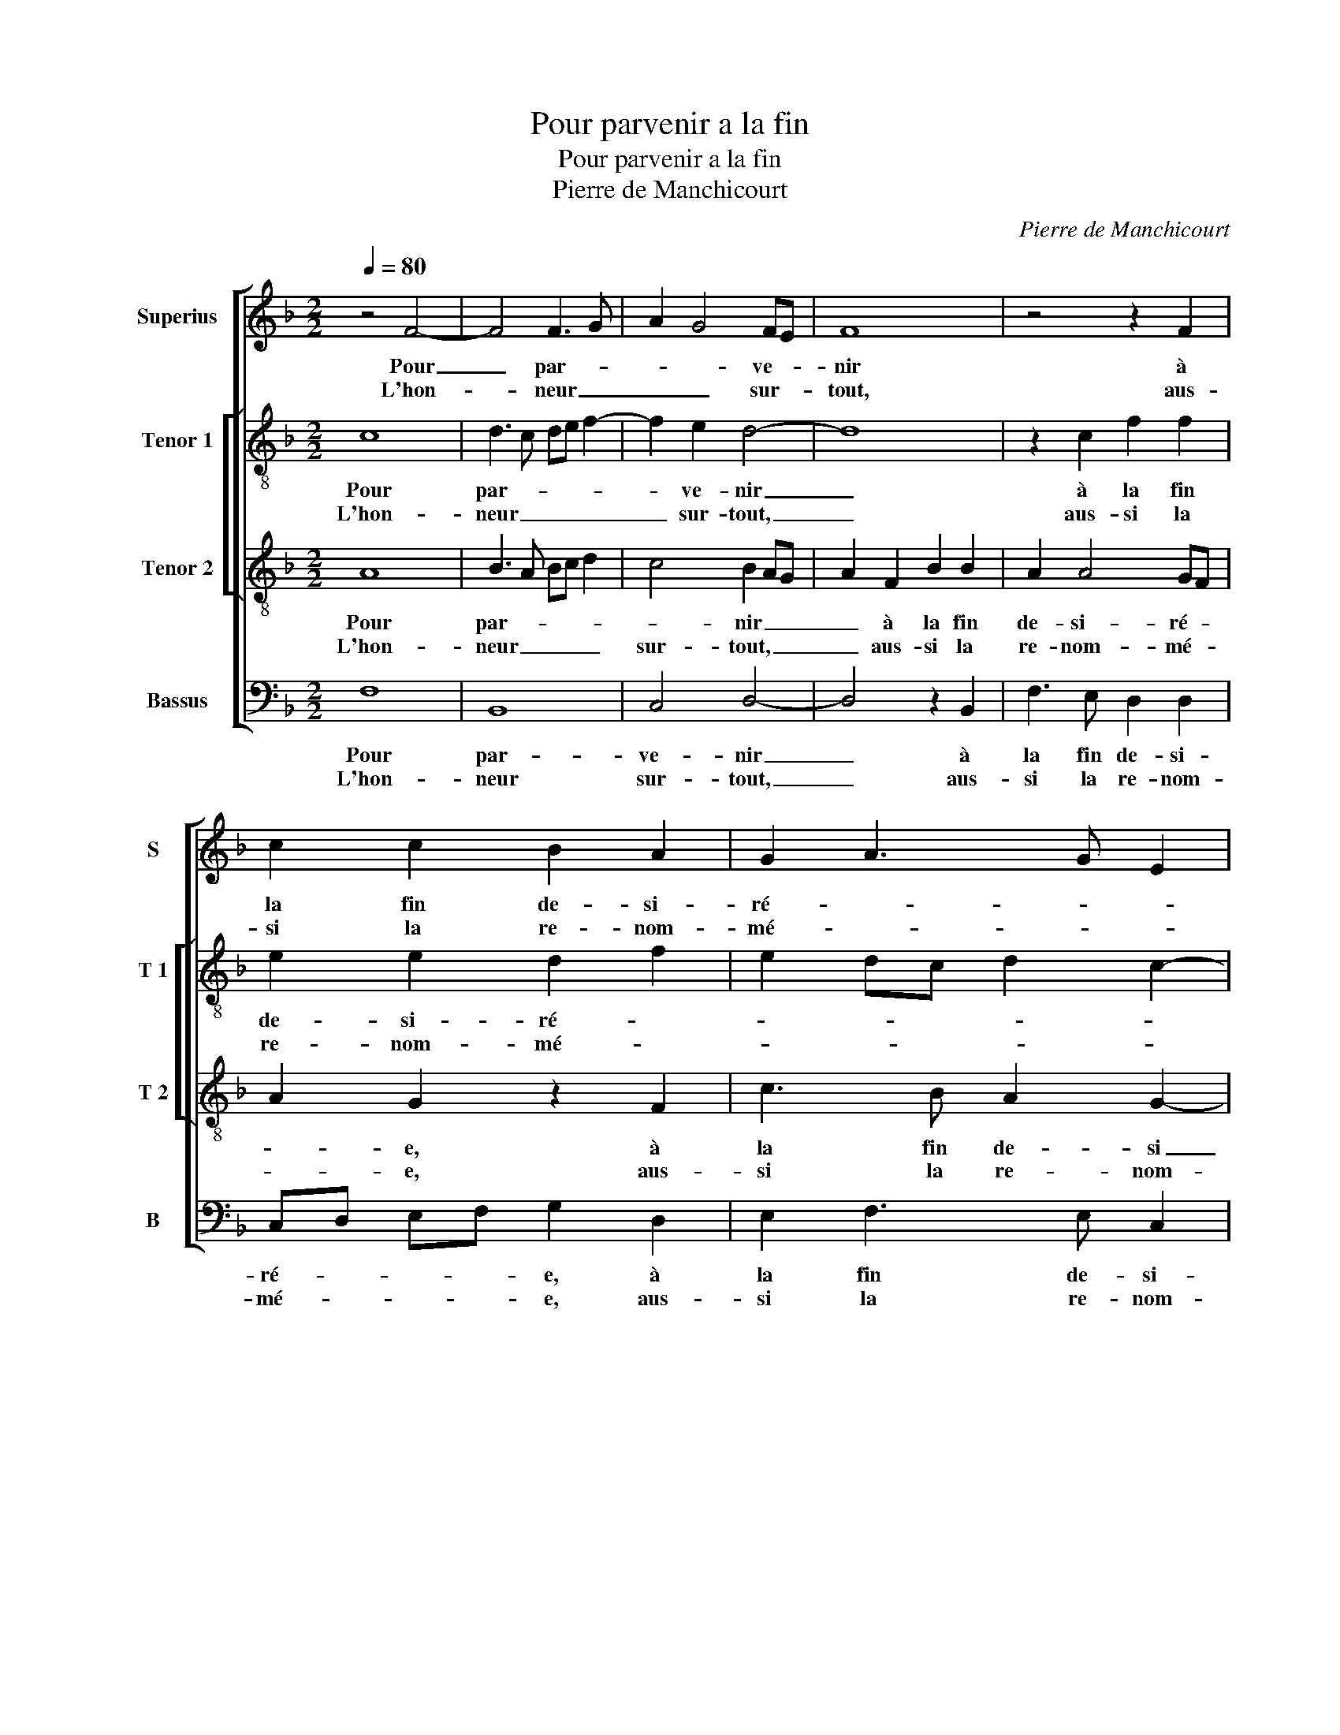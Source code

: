 X:1
T:Pour parvenir a la fin
T:Pour parvenir a la fin
T:Pierre de Manchicourt
C:Pierre de Manchicourt
%%score [ 1 [ 2 3 ] 4 ]
L:1/8
Q:1/4=80
M:2/2
K:F
V:1 treble nm="Superius" snm="S"
V:2 treble-8 nm="Tenor 1" snm="T 1"
V:3 treble-8 nm="Tenor 2" snm="T 2"
V:4 bass nm="Bassus" snm="B"
V:1
 z4 F4- | F4 F3 G | A2 G4 FE | F8 | z4 z2 F2 | c2 c2 B2 A2 | G2 A3 G E2 | F4 E4 | z2 c2 c2 c2 | %9
w: Pour|_ par- *|* * ve- *|nir|à|la fin de- si-|ré- * * *|* e,|on peult trou-|
w: L'hon-|* neur _|_ _ sur- *|tout,|aus-|si la re- nom-|mé- * * *|* e,|il fault gar-|
 A2 A2 F2 A2 | G2 F2 EF GA | G2 F4 E2 |1 F4 z4 ::2 F8 || z2 F2 B4- | B2 A2 G4 | F2 A4 GF | %17
w: ver quel- que ho-|nes- te moi- * * *||en,|1.(bien.)|Tou- chant|_ mon cueur,|_ _ _ _|
w: der de ce qu'on|ay- me bien, _ _ _|_ _ _||2.se,||||
 E2 E2 F2 E2 | D2 C2 D4 | C2 c2 d2 c2 | B2 A3 G/F/ G2 | A2 A2 B4 | B4 A4- | A4 z2 A2 | %24
w: * il se- ra|tous- jours _|tien, il se- ra|tous- jours _ _ _|tien, en te|pri- ant|_ d'ex-|
w: |||||||
 A2 F2 G2 A2- | A2 B4 A2 | G4 E4 | z2 G2 A2 B2 | c2 F2 A2 c2 | B2 A4 G2 | F4 E2 G2- | GF F4 E2 | %32
w: cu- ser ma sim-|* ples- *|* se,|ser- van- te|suis à ta haul-|te no- *||* * bles- *|
w: ||||||||
 F4 z4 | z2 G2 A2 B2 | c2 F2 A2 c2 | B2 A4 G2 | F4 E2 G2- |1 GF F4 E2 :|2 GF F4 E2 || F8 |] %40
w: se,|ser- van- te|suis à ta haul-|te no- bles-|||(bles)- * * *|se.|
w: ||||||||
V:2
 c8 | d3 c de f2- | f2 e2 d4- | d8 | z2 c2 f2 f2 | e2 e2 d2 f2 | e2 dc d2 c2- | c2 B2 c2 e2 | %8
w: Pour|par- * * * *|* ve- nir|_|à la fin|de- si- ré- *||* * e, on|
w: L'hon-|neur _ _ _ _|_ sur- tout,|_|aus- si la|re- nom- mé- *||* * e, il|
 e2 e2 c4 | z2 f2 f2 f2 | d2 d2 c2 B2 |"^b" e2 d2 c4 |1 c4 z4 ::2 z2 c2 d2 c2 || d4 B2 G2 | %15
w: peult trou- ver,-|on peult trou-|ver quel- que ho-|nes- te moi-|en,|Tou- chant mon|cueur, tou- chant|
w: fault gar- der|de ce qu'on|ay- me bien, _|_ _ _||||
 c2 f4 e2 | d2 c4 B2 | c2 c2 d2 c2 | B2 A4 G2 | A2 e2 d2 e2 | f4 d2 e2 | f2 f2 f4 | g4 f2 ed | %23
w: mon cueur,- tou-|chant mon- *|cueur, il se- ra|tous- * jours|tien, il se- ra|tous- * jours|tien, en te|pri- ant _ _|
w: ||||||||
 e2 e2 e2 c2 | f4 e2 c2 | f2 ed e2 f2 | d2 G4 A2 | B2 c3 A d2 | c4 z2 c2 | d2 e2 f2 e2 | %30
w: _ d'ex- cu- ser|ma sim- ples-||se, ser- van-|* * * te|suis, se-|van- te suis à|
w: |||||||
 d2 B2 c2 B2 |"^b" e2 d2 c2 G2 | A2 B2 c2 e2 | f2 ed c2 d2 | c4 z2 c2 | d2 e2 f2 e2 | %36
w: ta haul- te no-|bles- * * *|se, ser- van- *|* * * * te|suis à|ta haul- te no-|
w: ||||||
 d2 B2 c2 B2 |1"^b" e2 d2 c4 :|2"^b" e2 d2 c4 || A8 |] %40
w: bles- * * *|* * se|(bles)- * *|se.|
w: ||||
V:3
 A8 | B3 A Bc d2 | c4 B2 AG | A2 F2 B2 B2 | A2 A4 GF | A2 G2 z2 F2 | c3 B A2 G2- | G2 F2 G2 c2 | %8
w: Pour|par- * * * *|* nir _ _|_ à la fin|de- si- ré- *|* e, à|la fin de- si|_ ré- e, on|
w: L'hon-|neur _ _ _ _|sur- tout, _ _|_ aus- si la|re- nom- mé- *|* e, aus-|si la re- nom-|* mé- e, il|
 c2 c2 AG AB | c2 A2 B2 A2 | B3 A G4 | B2 A2 G4 |1 F4 z4 ::2 z2 F2 B2 A2 || G2 F4 E2 | F2 F2 c3 B | %16
w: peult trou- ver, _ _ _|_ quel- que ho-|nest- * *|* te moi-|en,|Tou- chant mon|cueur, tou- chant|mon cueur, _ _|
w: fault gar- der _ _ _|_ de ce qu'on|ay- * me|bien, _ _|_||||
 A4 F4 | G2 G2 A2 G2 | F2 E4 D2 | E3 A B2 c2 | d3 c B4 | A2 c2 d4 | d6 cB | c2 c2 cB AG | %24
w: _ il|se- ra tous- jours|tien, il se-|ra _ _ tous-|jours _ _|tien, en te|pri _ _|ant d'ex- cu- * * *|
w: ||||||||
 A2 B4 A2 | d3 c B2 c2- | c2 B2 c4 | z4 z2 F2 | A3 B c2 F2 | B2 c2 B4 | A2 GF A2 G2 | B2 A2 G4 | %32
w: ser ma sim-|ples- * * *|* * se,|ser-|van- te suis, ser-|van- te suis|à ta _ haul- te|no- bles- se,|
w: ||||||||
 z2 F2 G2 A2 | B4 A2 F2 | A3 B c2 F2 | B2 c2 B4 | A2 GF A2 G2 |1 B2 A2 G4 :|2 B2 A2 G4 || F8 |] %40
w: ser- van- *|te suis, ser-|van- * * te|suis à ta|haul- * * te no-|bles- * se,|(bles)- * *|se.|
w: ||||||||
V:4
 F,8 | B,,8 | C,4 D,4- | D,4 z2 B,,2 | F,3 E, D,2 D,2 | C,D, E,F, G,2 D,2 | E,2 F,3 E, C,2 | %7
w: Pour|par-|ve- nir|_ à|la fin de- si-|ré- * * * e, à|la fin de- si-|
w: L'hon-|neur|sur- tout,|_ aus-|si la re- nom-|mé- * * * e, aus-|si la re- nom-|
 D,4 C,4- | C,4 z2 F,2 | F,2 F,2 D,2 D,2 |"^b" B,,2 B,,2 C,2 E,2- | E,2 F,2 C,4 |1 F,,4 z4 ::2 %13
w: ré- e,|_ on|peult trou- ver quel-|que hon- nes- *|* te moi-|en,|
w: mé- e,|_ il|fault gar- der de|ce qu'on ay- *|* * me|_|
 F,,4 z2 F,,2 || B,,3 A,, G,,4 | F,,4 z2 C,2 | F,3 E, D,4 | C,2 C,2 F,2 C,2 | D,2 A,,2 B,,4 | %19
w: 1.bien, tou-|chant _ mon|cueur, tou-|chant _ mon|cueur, il se- ra|tous- * jours|
w: 2.se, *||||||
 A,,4 z4 | z2 D,2 G,2 G,2 | F,2 F,2 B,4 | G,4 A,4- | A,4 z2 F,2 | F,2 D,2 E,2 F,2 | D,2 G,4 F,2 | %26
w: tien,|en te pri-|ant, en te|pri- ant|_ d'ex-|cu- ser ma sim-|ples- * *|
w: |||||||
 G,4 C,2 C,2 | D,2 E,2 F,2 B,,2 | F,6 A,2 | G,2 C,2 D,2 E,2 | F,2 E,D, C,2 _E,2- | %31
w: * se, ser-|van- * * te|suis, à|ta haul- te no-|bles _ _ _ _|
w: |||||
 E,2 F,2 C,2 E,2 | D,4 C,2 C,2 | D,2 E,2 F,2 B,,2 | F,6 A,2 | G,2 C,2 D,2 E,2 | %36
w: _ _ _ _|* se, ser-|van- te suis à|ta haul-|te no- bles- *|
w: |||||
 F,2 E,D, C,2 E,2- |1 E,2 F,2 C,4 :|2 _E,2 F,2 C,4 || F,,8 |] %40
w: |* * se,|(bles)- * *|se.|
w: ||||

